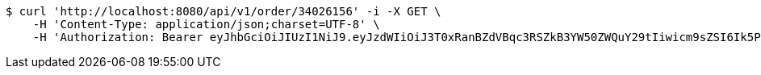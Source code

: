 [source,bash]
----
$ curl 'http://localhost:8080/api/v1/order/34026156' -i -X GET \
    -H 'Content-Type: application/json;charset=UTF-8' \
    -H 'Authorization: Bearer eyJhbGciOiJIUzI1NiJ9.eyJzdWIiOiJ3T0xRanBZdVBqc3RSZkB3YW50ZWQuY29tIiwicm9sZSI6Ik5PUk1BTCIsImlhdCI6MTcxNzAyOTQ3OCwiZXhwIjoxNzE3MDMzMDc4fQ.U_kSD6LoIe7NgJsr-RN2STSPq-KhIrqX0ntoh6FOqds'
----